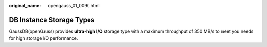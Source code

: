 :original_name: opengauss_01_0090.html

.. _opengauss_01_0090:

DB Instance Storage Types
=========================

GaussDB(openGauss) provides **ultra-high I/O** storage type with a maximum throughput of 350 MB/s to meet you needs for high storage I/O performance.
